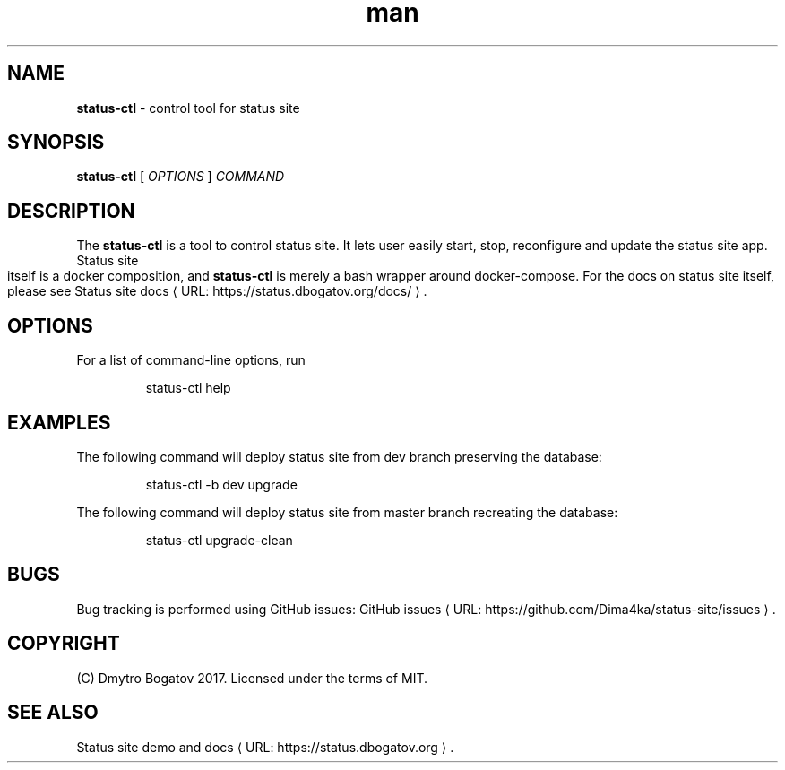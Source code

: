 .de URL
\\$2 \(laURL: \\$1 \(ra\\$3
..
.if \n[.g] .mso www.tmac
.TH ...
.
.\" Manpage for status-ctl.
.\" Contact dmytro@dbogatov.org to correct errors or typos.
.TH man 1 "4 August 2017" "0.1.1" "status-ctl man page"
.SH NAME
.B status-ctl 
\- control tool for status site
.SH SYNOPSIS
.B status-ctl 
[ \fIOPTIONS\fR ]
\fICOMMAND\fR
.SH DESCRIPTION
The \fBstatus-ctl\fR is a tool to control status site. It lets user easily start, stop, reconfigure and update the status site app. Status site itself is a docker composition, and \fBstatus-ctl\fR is merely a bash wrapper around docker-compose. For the docs on status site itself, please see
.URL "https://status.dbogatov.org/docs/" "Status site docs" .
.SH OPTIONS
For a list of command-line options, run
.PP
.nf
.RS
status-ctl help
.RE
.fi
.PP
.SH EXAMPLES
The following command will deploy status site from dev branch preserving the database:
.PP
.nf
.RS
status-ctl -b dev upgrade
.RE
.fi
.PP
The following command will deploy status site from master branch recreating the database:
.PP
.nf
.RS
status-ctl upgrade-clean
.RE
.fi
.PP
.SH BUGS
Bug tracking is performed using GitHub issues:
.URL "https://github.com/Dima4ka/status-site/issues" "GitHub issues" .
.SH COPYRIGHT
(C) Dmytro Bogatov 2017. Licensed under the terms of MIT.
.SH "SEE ALSO"
.URL "https://status.dbogatov.org" "Status site demo and docs" .
